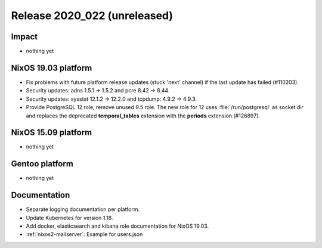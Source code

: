 .. XXX update on release :Publish Date: YYYY-MM-DD

Release 2020_022 (unreleased)
-----------------------------

Impact
^^^^^^

* nothing yet


NixOS 19.03 platform
^^^^^^^^^^^^^^^^^^^^

* Fix problems with future platform release updates (stuck 'next' channel) if
  the last update has failed (#110203).
* Security updates: adns 1.5.1 -> 1.5.2 and pcre 8.42 -> 8.44.
* Security updates: sysstat 12.1.2 -> 12.2.0 and tcpdump: 4.9.2 -> 4.9.3.
* Provide PostgreSQL 12 role, remove unused 9.5 role. The new role for 12 uses
  :file:`/run/postgresql` as socket dir and replaces the deprecated
  **temporal_tables** extension with the **periods** extension (#126897).


NixOS 15.09 platform
^^^^^^^^^^^^^^^^^^^^

* nothing yet


Gentoo platform
^^^^^^^^^^^^^^^

* nothing yet


Documentation
^^^^^^^^^^^^^

* Separate logging documentation per platform.
* Update Kubernetes for version 1.18.
* Add docker, elasticsearch and kibana role documentation for NixOS 19.03.
* :ref:`nixos2-mailserver`: Example for users.json


.. vim: set spell spelllang=en:
